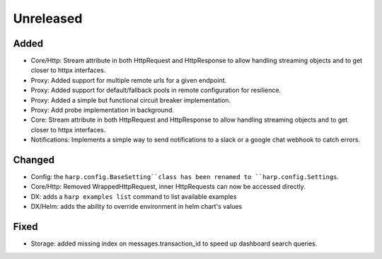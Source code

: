 Unreleased
==========


Added
:::::

* Core/Http: Stream attribute in both HttpRequest and HttpResponse to allow handling streaming objects and to get
  closer to httpx interfaces.
* Proxy: Added support for multiple remote urls for a given endpoint.
* Proxy: Added support for default/fallback pools in remote configuration for resilience.
* Proxy: Added a simple but functional circuit breaker implementation.
* Proxy: Add probe implementation in background.
* Core: Stream attribute in both HttpRequest and HttpResponse to allow handling streaming objects and to get closer to httpx interfaces.
* Notifications: Implements a simple way to send notifications to a slack or a google chat webhook to catch errors.

Changed
:::::::

* Config: the ``harp.config.BaseSetting``class has been renamed to ``harp.config.Settings``.
* Core/Http: Removed WrappedHttpRequest, inner HttpRequests can now be accessed directly.
* DX: adds a ``harp examples list`` command to list available examples
* DX/Helm: adds the ability to override environment in helm chart's values


Fixed
:::::

* Storage: added missing index on messages.transaction_id to speed up dashboard search queries.
